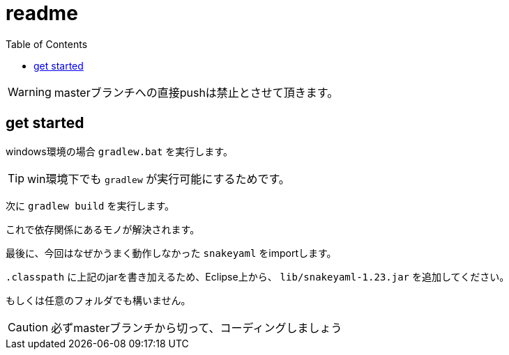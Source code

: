 ifndef::env-github[:icons: font]
ifdef::env-github[]
:status:
:outfilesuffix: .adoc
:caution-caption: :fire:
:important-caption: :exclamation:
:note-caption: :paperclip:
:tip-caption: :bulb:
:warning-caption: :warning:
endif::[]
:toc: left

# readme

WARNING: masterブランチへの直接pushは禁止とさせて頂きます。

## get started

windows環境の場合 `gradlew.bat` を実行します。

TIP: win環境下でも `gradlew` が実行可能にするためです。

次に `gradlew build` を実行します。

これで依存関係にあるモノが解決されます。

最後に、今回はなぜかうまく動作しなかった `snakeyaml` をimportします。

`.classpath` に上記のjarを書き加えるため、Eclipse上から、 `lib/snakeyaml-1.23.jar` を追加してください。

もしくは任意のフォルダでも構いません。

CAUTION: 必ずmasterブランチから切って、コーディングしましょう